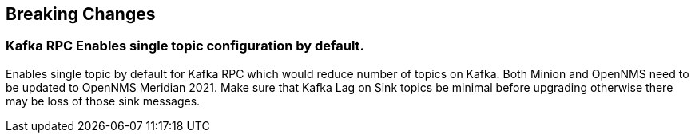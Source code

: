 [[foundation-2021]]


== Breaking Changes

=== Kafka RPC Enables single topic configuration by default.

Enables single topic by default for Kafka RPC which would reduce number of topics on Kafka.
Both Minion and OpenNMS need to be updated to OpenNMS Meridian 2021.
Make sure that Kafka Lag on Sink topics be minimal before upgrading otherwise there may be loss of those sink messages.

